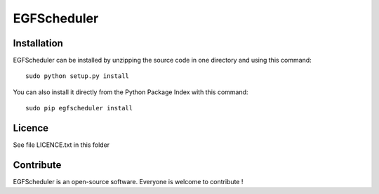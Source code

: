 EGFScheduler
=================


Installation
--------------

EGFScheduler can be installed by unzipping the source code in one directory and using this command: ::

    sudo python setup.py install

You can also install it directly from the Python Package Index with this command: ::

    sudo pip egfscheduler install


Licence
--------

See file LICENCE.txt in this folder


Contribute
-----------
EGFScheduler is an open-source software. Everyone is welcome to contribute !
